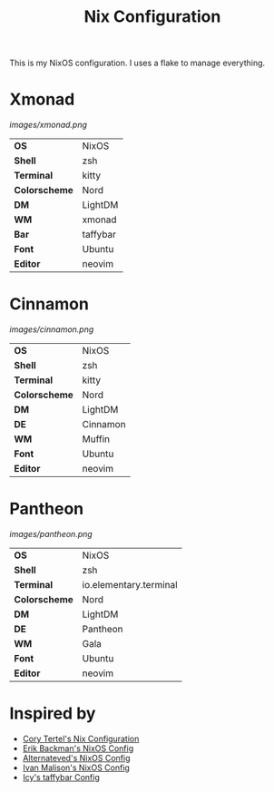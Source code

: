 #+TITLE: Nix Configuration

This is my NixOS configuration. I uses a flake to manage everything.

* Xmonad

[[Screenshot][images/xmonad.png]]

#+ATTR_HTML: :border 2 :rules all :frame border
|----------------+-----------+
| *OS*           | NixOS     |
| *Shell*        | zsh       | 
| *Terminal*     | kitty     |
| *Colorscheme*  | Nord      |
| *DM*           | LightDM   |
| *WM*           | xmonad    |
| *Bar*          | taffybar  |
| *Font*         | Ubuntu    |
| *Editor*       | neovim    |

* Cinnamon

[[Screenshot][images/cinnamon.png]]

#+ATTR_HTML: :border 2 :rules all :frame border
|----------------+----------+
| *OS*           | NixOS    |
| *Shell*        | zsh      |
| *Terminal*     | kitty    |
| *Colorscheme*  | Nord     |
| *DM*           | LightDM  |
| *DE*           | Cinnamon |
| *WM*           | Muffin   |
| *Font*         | Ubuntu   |
| *Editor*       | neovim   |

* Pantheon

[[Screenshot][images/pantheon.png]]

#+ATTR_HTML: :border 2 :rules all :frame border
|----------------+------------------------+
| *OS*           | NixOS                  |
| *Shell*        | zsh                    |
| *Terminal*     | io.elementary.terminal |
| *Colorscheme*  | Nord                   |
| *DM*           | LightDM                |
| *DE*           | Pantheon               |
| *WM*           | Gala                   |
| *Font*         | Ubuntu                 |
| *Editor*       | neovim                 |

* Inspired by

- [[https://github.com/corytertel/nix-configuration][Cory Tertel's Nix Configuration]]
- [[https://github.com/erikbackman/nixos-config][Erik Backman's NixOS Config]]
- [[https://github.com/alternateved/nixos-config][Alternateved's NixOS Config]]
- [[https://github.com/IvanMalison/dotfiles][Ivan Malison's NixOS Config]]
- [[https://github.com/Icy-Thought/Snowflake/tree/935b7e2a53ed37eaa9011459f3dcacef9af31058/config/my-taffybar][Icy's taffybar Config]]
